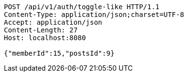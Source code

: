 [source,http,options="nowrap"]
----
POST /api/v1/auth/toggle-like HTTP/1.1
Content-Type: application/json;charset=UTF-8
Accept: application/json
Content-Length: 27
Host: localhost:8080

{"memberId":15,"postsId":9}
----